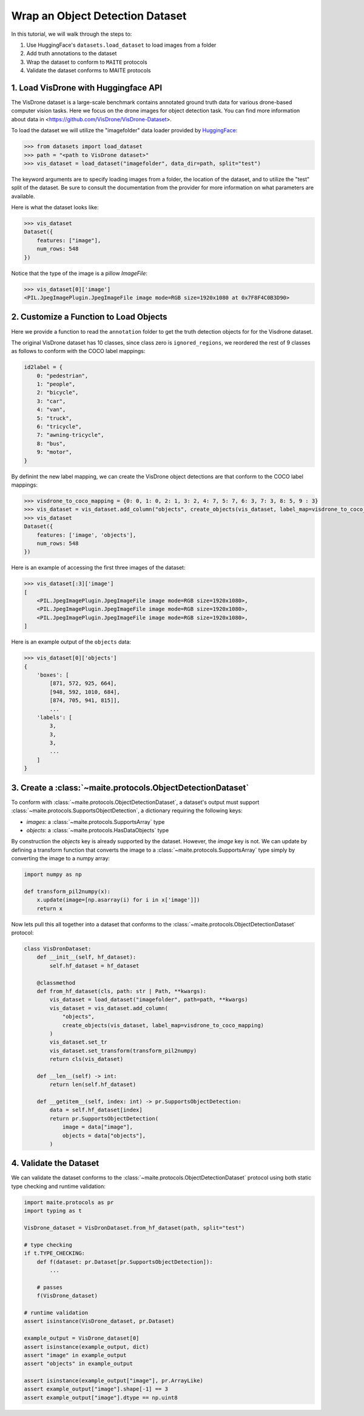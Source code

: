 .. meta::
   :description: Tutorial on wrapping an object detection dataset.


================================
Wrap an Object Detection Dataset
================================

In this tutorial, we will walk through the steps to:

1. Use HuggingFace's ``datasets.load_dataset`` to load images from a folder
2. Add truth annotations to the dataset
3. Wrap the dataset to conform to ``MAITE`` protocols
4. Validate the dataset conforms to MAITE protocols


1. Load VisDrone with Huggingface API
=====================================

The VisDrone dataset is a large-scale benchmark contains annotated ground truth data for various drone-based computer vision tasks. 
Here we focus on the drone images for object detection task. You can find more information about data in <https://github.com/VisDrone/VisDrone-Dataset>.

To load the dataset we will utilize the "imagefolder" data loader provided
by `HuggingFace <https://huggingface.co/docs/datasets/loading>`_:

.. code-block:: pycon

    >>> from datasets import load_dataset
    >>> path = "<path to VisDrone dataset>"
    >>> vis_dataset = load_dataset("imagefolder", data_dir=path, split="test") 

The keyword arguments are to specify loading images from a folder, the location of the dataset, and to utilize the "test" split of the dataset.
Be sure to consult the documentation from the provider for more information on what parameters are available.

Here is what the dataset looks like:

.. code-block:: pycon

    >>> vis_dataset
    Dataset({
        features: ["image"],
        num_rows: 548
    })

Notice that the type of the image is a pillow `ImageFile`:

.. code-block:: pycon

    >>> vis_dataset[0]['image']
    <PIL.JpegImagePlugin.JpegImageFile image mode=RGB size=1920x1080 at 0x7F8F4C0B3D90>


2. Customize a Function to Load Objects
=======================================

Here we provide a function to read the ``annotation`` folder to get the truth detection objects for
for the Visdrone dataset.

.. dropdown:: Create Annotation Objects

    .. code-block:: python
    
        import typing as t
        from pathlib import Path
        import torch as tr
        import maite.protocols as pr
        from torchvision.ops.boxes import box_convert

        def create_objects(
            dataset: pr.Dataset[pr.HasDataImage],
            label_map: t.Dict[int, int] | None = None,
            box_format: str = "xywh",
            annotation_folder: str = "annotations",
            **kwargs: t.Any
        ) -> t.Sequence[pr.HasDataObjects]:
            """
            Creates a list of object detections from an ImageFolderDict.
        
            Parameters
            ----------
            dataset : Dataset
                The dataset to add the objects to.
            label_map: t.Dict[int, int] | None = None
                A dictionary mapping the original labels to new labels.
            box_format : str
                The format of the bounding boxes. Defaults to "xywh".
            annotation_folder : str
                The name of the folder containing the annotations. Defaults to "annotations".
        
            Returns
            -------
            List[HasDataObjects]
            """
            objects = []
            for image in dataset["image"]:
                f = (
                    Path(image.filename).parent.parent
                    / annotation_folder
                    / f"{Path(image.filename).name.split('.')[0]}.txt"
                )
                with open(f, "r") as file:  # read annotation.txt
                    boxes, categories = [], []
                    for row in [x.split(",") for x in file.read().strip().splitlines()]:
                        if row[4] == "0":  # VisDrone 'ignored regions' class 0
                            continue

                        label = int(row[5]) - 1
                        if label_map is not None:
                            label = label_map[label]
                            categories.append(label)

                        box = tr.tensor(list(map(int, row[:4])))
                        if box_format != "xyxy":
                            box = box_convert(box, box_format, "xyxy")
                        boxes.append(box.cpu().tolist())

                    objects.append(pr.HasDataObjects(boxes=boxes, labels=categories))
            return objects

The original VisDrone dataset has 10 classes, since class zero is ``ignored_regions``, we reordered the rest of 9 classes as follows
to conform with the COCO label mappings:

.. code-block:: python

    id2label = {
        0: "pedestrian",
        1: "people",
        2: "bicycle",
        3: "car",
        4: "van",
        5: "truck",
        6: "tricycle",
        7: "awning-tricycle",
        8: "bus",
        9: "motor",
    }

By definint the new label mapping, we can create the VisDrone object detections are that
conform to the COCO label mappings:

.. code-block:: pycon

    >>> visdrone_to_coco_mapping = {0: 0, 1: 0, 2: 1, 3: 2, 4: 7, 5: 7, 6: 3, 7: 3, 8: 5, 9 : 3}
    >>> vis_dataset = vis_dataset.add_column("objects", create_objects(vis_dataset, label_map=visdrone_to_coco_mapping))
    >>> vis_dataset
    Dataset({
        features: ['image', 'objects'],
        num_rows: 548
    })

Here is an example of accessing the first three images of the dataset:

.. code-block:: pycon

    >>> vis_dataset[:3]['image']
    [
        <PIL.JpegImagePlugin.JpegImageFile image mode=RGB size=1920x1080>,
        <PIL.JpegImagePlugin.JpegImageFile image mode=RGB size=1920x1080>,
        <PIL.JpegImagePlugin.JpegImageFile image mode=RGB size=1920x1080>,
    ]

Here is an example output of the ``objects`` data:

.. code-block:: pycon

    >>> vis_dataset[0]['objects']
    {
        'boxes': [
            [871, 572, 925, 664],
            [948, 592, 1010, 684],
            [874, 705, 941, 815]],
            ...
        'labels': [
            3,
            3,
            3,
            ...
        ]
    }

3. Create a :class:`~maite.protocols.ObjectDetectionDataset`
====================================================================

To conform with :class:`~maite.protocols.ObjectDetectionDataset`, a dataset's
output must support :class:`~maite.protocols.SupportsObjectDetection`, a dictionary
requiring the following keys:

- `images`: a :class:`~maite.protocols.SupportsArray` type
- `objects`: a :class:`~maite.protocols.HasDataObjects` type

By construction the `objects` key is already supported by the dataset.  However, the `image` key is not.
We can update by defining a transform function that converts the image to 
a :class:`~maite.protocols.SupportsArray` type simply by converting the image to a numpy array:


.. code-block:: python

    import numpy as np
    
    def transform_pil2numpy(x):
        x.update(image=[np.asarray(i) for i in x['image']])
        return x


Now lets pull this all together into a dataset that conforms to 
the :class:`~maite.protocols.ObjectDetectionDataset` protocol:

.. code-block:: python

    class VisDronDataset:
        def __init__(self, hf_dataset):
            self.hf_dataset = hf_dataset

        @classmethod
        def from_hf_dataset(cls, path: str | Path, **kwargs):
            vis_dataset = load_dataset("imagefolder", path=path, **kwargs)
            vis_dataset = vis_dataset.add_column(
                "objects", 
                create_objects(vis_dataset, label_map=visdrone_to_coco_mapping)
            )
            vis_dataset.set_tr
            vis_dataset.set_transform(transform_pil2numpy)
            return cls(vis_dataset)
        
        def __len__(self) -> int:
            return len(self.hf_dataset)
            
        def __getitem__(self, index: int) -> pr.SupportsObjectDetection:
            data = self.hf_dataset[index]
            return pr.SupportsObjectDetection(
                image = data["image"],
                objects = data["objects"],
            )

4. Validate the Dataset
=======================

We can validate the dataset conforms to the :class:`~maite.protocols.ObjectDetectionDataset` protocol using 
both static type checking and runtime validation:

.. code-block:: python

    import maite.protocols as pr
    import typing as t

    VisDrone_dataset = VisDronDataset.from_hf_dataset(path, split="test")

    # type checking
    if t.TYPE_CHECKING:
        def f(dataset: pr.Dataset[pr.SupportsObjectDetection]):
            ...
            
        # passes
        f(VisDrone_dataset)

    # runtime validation
    assert isinstance(VisDrone_dataset, pr.Dataset)

    example_output = VisDrone_dataset[0]
    assert isinstance(example_output, dict)
    assert "image" in example_output
    assert "objects" in example_output

    assert isinstance(example_output["image"], pr.ArrayLike)
    assert example_output["image"].shape[-1] == 3
    assert example_output["image"].dtype == np.uint8
